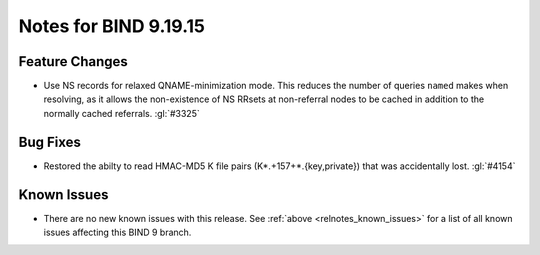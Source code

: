 .. Copyright (C) Internet Systems Consortium, Inc. ("ISC")
..
.. SPDX-License-Identifier: MPL-2.0
..
.. This Source Code Form is subject to the terms of the Mozilla Public
.. License, v. 2.0.  If a copy of the MPL was not distributed with this
.. file, you can obtain one at https://mozilla.org/MPL/2.0/.
..
.. See the COPYRIGHT file distributed with this work for additional
.. information regarding copyright ownership.

Notes for BIND 9.19.15
----------------------

Feature Changes
~~~~~~~~~~~~~~~

- Use NS records for relaxed QNAME-minimization mode.  This reduces the
  number of queries ``named`` makes when resolving, as it allows the
  non-existence of NS RRsets at non-referral nodes to be cached in
  addition to the normally cached referrals. :gl:`#3325`

Bug Fixes
~~~~~~~~~

- Restored the abilty to read HMAC-MD5 K file pairs (K*.+157+*.{key,private})
  that was accidentally lost. :gl:`#4154`

Known Issues
~~~~~~~~~~~~

- There are no new known issues with this release. See :ref:`above
  <relnotes_known_issues>` for a list of all known issues affecting this
  BIND 9 branch.
